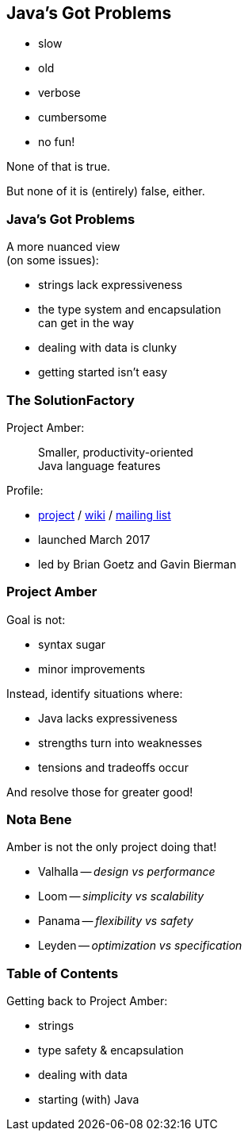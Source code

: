 == Java's Got Problems

[%step]
* slow
* old
* verbose
* cumbersome
* no fun!

[%step]
None of that is true.

[%step]
But none of it is (entirely) false, either.

=== Java's Got Problems

A more nuanced view +
(on some issues):

* strings lack expressiveness
* the type system and encapsulation +
  can get in the way
* dealing with data is clunky
* getting started isn't easy

=== The SolutionFactory

Project Amber:

> Smaller, productivity-oriented +
> Java language features

Profile:

* https://openjdk.java.net/projects/amber/[project] /
https://wiki.openjdk.java.net/display/amber/Main[wiki] /
https://mail.openjdk.java.net/mailman/listinfo/amber-dev[mailing list]
* launched March 2017
* led by Brian Goetz and Gavin Bierman

=== Project Amber

Goal is not:

* syntax sugar
* minor improvements

Instead, identify situations where:

* Java lacks expressiveness
* strengths turn into weaknesses
* tensions and tradeoffs occur

And resolve those for greater good!

=== Nota Bene

Amber is not the only project doing that!

* Valhalla -- _design vs performance_
* Loom -- _simplicity vs scalability_
* Panama -- _flexibility vs safety_
* Leyden -- _optimization vs specification_

=== Table of Contents

Getting back to Project Amber:

* strings
* type safety & encapsulation
* dealing with data
* starting (with) Java

// (Pay attention, this will be on the test!)
